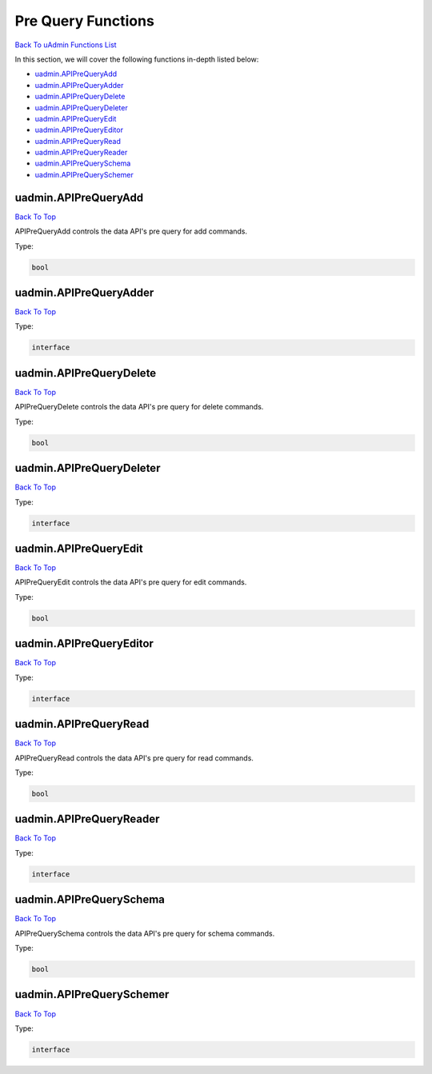Pre Query Functions
===================
`Back To uAdmin Functions List`_

.. _Back To uAdmin Functions List: https://uadmin-docs.readthedocs.io/en/latest/dapi.html#uadmin-functions

In this section, we will cover the following functions in-depth listed below:

* `uadmin.APIPreQueryAdd`_
* `uadmin.APIPreQueryAdder`_
* `uadmin.APIPreQueryDelete`_
* `uadmin.APIPreQueryDeleter`_
* `uadmin.APIPreQueryEdit`_
* `uadmin.APIPreQueryEditor`_
* `uadmin.APIPreQueryRead`_
* `uadmin.APIPreQueryReader`_
* `uadmin.APIPreQuerySchema`_
* `uadmin.APIPreQuerySchemer`_

uadmin.APIPreQueryAdd
---------------------
`Back To Top`_

APIPreQueryAdd controls the data API's pre query for add commands.

Type:

.. code-block:: go

    bool

uadmin.APIPreQueryAdder
-----------------------
`Back To Top`_

Type:

.. code-block:: go

    interface

uadmin.APIPreQueryDelete
------------------------
`Back To Top`_

APIPreQueryDelete controls the data API's pre query for delete commands.

Type:

.. code-block:: go

    bool

uadmin.APIPreQueryDeleter
-------------------------
`Back To Top`_

Type:

.. code-block:: go

    interface

uadmin.APIPreQueryEdit
----------------------
`Back To Top`_

APIPreQueryEdit controls the data API's pre query for edit commands.

Type:

.. code-block:: go

    bool

uadmin.APIPreQueryEditor
------------------------
`Back To Top`_

Type:

.. code-block:: go

    interface

uadmin.APIPreQueryRead
----------------------
`Back To Top`_

APIPreQueryRead controls the data API's pre query for read commands.

Type:

.. code-block:: go

    bool

uadmin.APIPreQueryReader
------------------------
`Back To Top`_

Type:

.. code-block:: go

    interface

uadmin.APIPreQuerySchema
------------------------
`Back To Top`_

APIPreQuerySchema controls the data API's pre query for schema commands.

Type:

.. code-block:: go

    bool

uadmin.APIPreQuerySchemer
-------------------------
`Back To Top`_

.. _Back To Top: https://uadmin-docs.readthedocs.io/en/latest/dapi/pre_query_functions.html#pre-query-functions

Type:

.. code-block:: go

    interface
